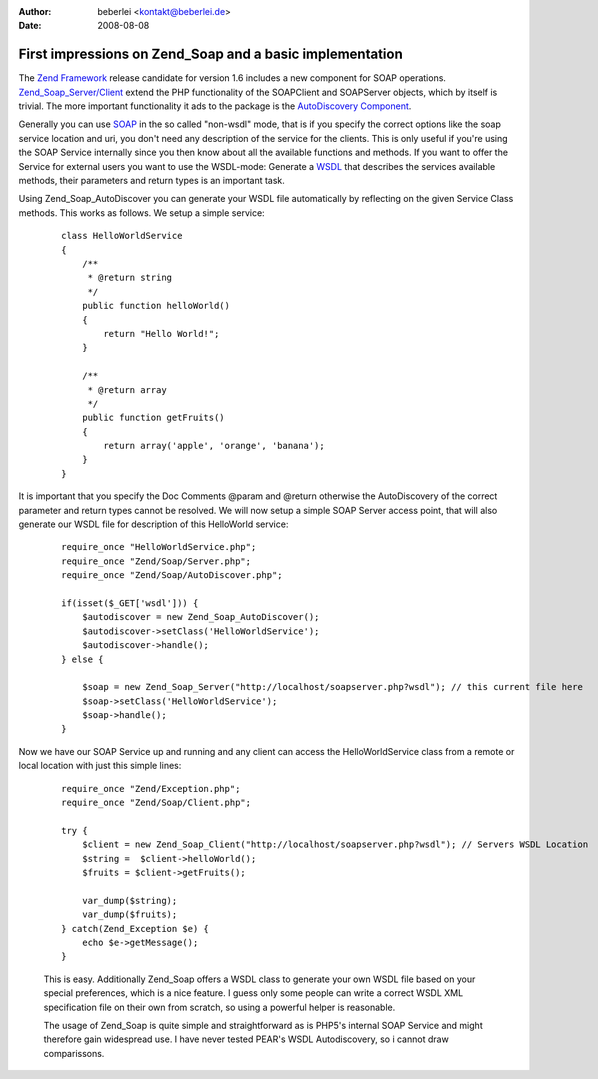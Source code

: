 :author: beberlei <kontakt@beberlei.de>
:date: 2008-08-08

First impressions on Zend_Soap and a basic implementation
=========================================================

The `Zend Framework <http://framework.zend.com>`_ release candidate for
version 1.6 includes a new component for SOAP operations.
`Zend\_Soap\_Server/Client <http://framework.zend.com/manual/en/zend.soap.html>`_
extend the PHP functionality of the SOAPClient and SOAPServer objects,
which by itself is trivial. The more important functionality it ads to
the package is the `AutoDiscovery
Component <http://framework.zend.com/manual/en/zend.soap.autodiscovery.introduction.html>`_.

Generally you can use `SOAP <http://en.wikipedia.org/wiki/SOAP>`_ in the
so called "non-wsdl" mode, that is if you specify the correct options
like the soap service location and uri, you don't need any description
of the service for the clients. This is only useful if you're using the
SOAP Service internally since you then know about all the available
functions and methods. If you want to offer the Service for external
users you want to use the WSDL-mode: Generate a
`WSDL <http://en.wikipedia.org/wiki/Web_Services_Description_Language>`_
that describes the services available methods, their parameters and
return types is an important task.

Using Zend\_Soap\_AutoDiscover you can generate your WSDL file
automatically by reflecting on the given Service Class methods. This
works as follows. We setup a simple service:

    ::

        class HelloWorldService
        {
            /**
             * @return string
             */
            public function helloWorld()
            {
                return "Hello World!";
            }

            /**
             * @return array
             */
            public function getFruits()
            {
                return array('apple', 'orange', 'banana');
            }
        }

It is important that you specify the Doc Comments @param and @return
otherwise the AutoDiscovery of the correct parameter and return types
cannot be resolved. We will now setup a simple SOAP Server access point,
that will also generate our WSDL file for description of this HelloWorld
service:

    ::

        require_once "HelloWorldService.php";
        require_once "Zend/Soap/Server.php";
        require_once "Zend/Soap/AutoDiscover.php";

        if(isset($_GET['wsdl'])) {
            $autodiscover = new Zend_Soap_AutoDiscover();
            $autodiscover->setClass('HelloWorldService');
            $autodiscover->handle();
        } else {

            $soap = new Zend_Soap_Server("http://localhost/soapserver.php?wsdl"); // this current file here
            $soap->setClass('HelloWorldService');
            $soap->handle();
        }

Now we have our SOAP Service up and running and any client can access
the HelloWorldService class from a remote or local location with just
this simple lines:

    ::

        require_once "Zend/Exception.php";
        require_once "Zend/Soap/Client.php";

        try {
            $client = new Zend_Soap_Client("http://localhost/soapserver.php?wsdl"); // Servers WSDL Location
            $string =  $client->helloWorld();
            $fruits = $client->getFruits();

            var_dump($string);
            var_dump($fruits);
        } catch(Zend_Exception $e) {
            echo $e->getMessage();
        }

    This is easy. Additionally Zend\_Soap offers a WSDL class to
    generate your own WSDL file based on your special preferences, which
    is a nice feature. I guess only some people can write a correct WSDL
    XML specification file on their own from scratch, so using a
    powerful helper is reasonable.

    The usage of Zend\_Soap is quite simple and straightforward as is
    PHP5's internal SOAP Service and might therefore gain widespread
    use. I have never tested PEAR's WSDL Autodiscovery, so i cannot draw
    comparissons.
